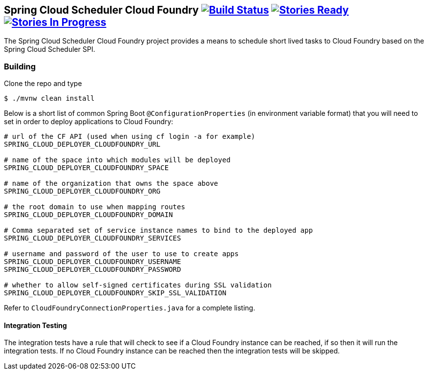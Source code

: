 == Spring Cloud Scheduler Cloud Foundry image:https://build.spring.io/plugins/servlet/wittified/build-status/SCD-SMC[Build Status, link=https://build.spring.io/browse/SCD-SMC] image:https://badge.waffle.io/spring-cloud/spring-cloud-scheduler-cloudfoundry.svg?label=ready&title=Ready[Stories Ready, link=http://waffle.io/spring-cloud/spring-cloud-scheduler-cloudfoundry] image:https://badge.waffle.io/spring-cloud/spring-cloud-scheduler-cloudfoundry.svg?label=In%20Progress&title=In%20Progress[Stories In Progress, link=http://waffle.io/spring-cloud/spring-cloud-scheduler-cloudfoundry]

The Spring Cloud Scheduler Cloud Foundry project provides a means to schedule short lived tasks to Cloud Foundry based on the Spring Cloud Scheduler SPI.

=== Building

Clone the repo and type

----
$ ./mvnw clean install
----

Below is a short list of common Spring Boot `@ConfigurationProperties` (in environment variable format) that you will
need to set in order to deploy applications to Cloud Foundry:

----
# url of the CF API (used when using cf login -a for example)
SPRING_CLOUD_DEPLOYER_CLOUDFOUNDRY_URL

# name of the space into which modules will be deployed
SPRING_CLOUD_DEPLOYER_CLOUDFOUNDRY_SPACE

# name of the organization that owns the space above
SPRING_CLOUD_DEPLOYER_CLOUDFOUNDRY_ORG

# the root domain to use when mapping routes
SPRING_CLOUD_DEPLOYER_CLOUDFOUNDRY_DOMAIN

# Comma separated set of service instance names to bind to the deployed app
SPRING_CLOUD_DEPLOYER_CLOUDFOUNDRY_SERVICES

# username and password of the user to use to create apps
SPRING_CLOUD_DEPLOYER_CLOUDFOUNDRY_USERNAME
SPRING_CLOUD_DEPLOYER_CLOUDFOUNDRY_PASSWORD

# whether to allow self-signed certificates during SSL validation
SPRING_CLOUD_DEPLOYER_CLOUDFOUNDRY_SKIP_SSL_VALIDATION
----

Refer to `CloudFoundryConnectionProperties.java` for a complete listing.

==== Integration Testing
The integration tests have a rule that will check to see if a Cloud Foundry instance can be reached, if so then it will run the
integration tests.  If no Cloud Foundry instance can be reached then the integration tests will be skipped.
